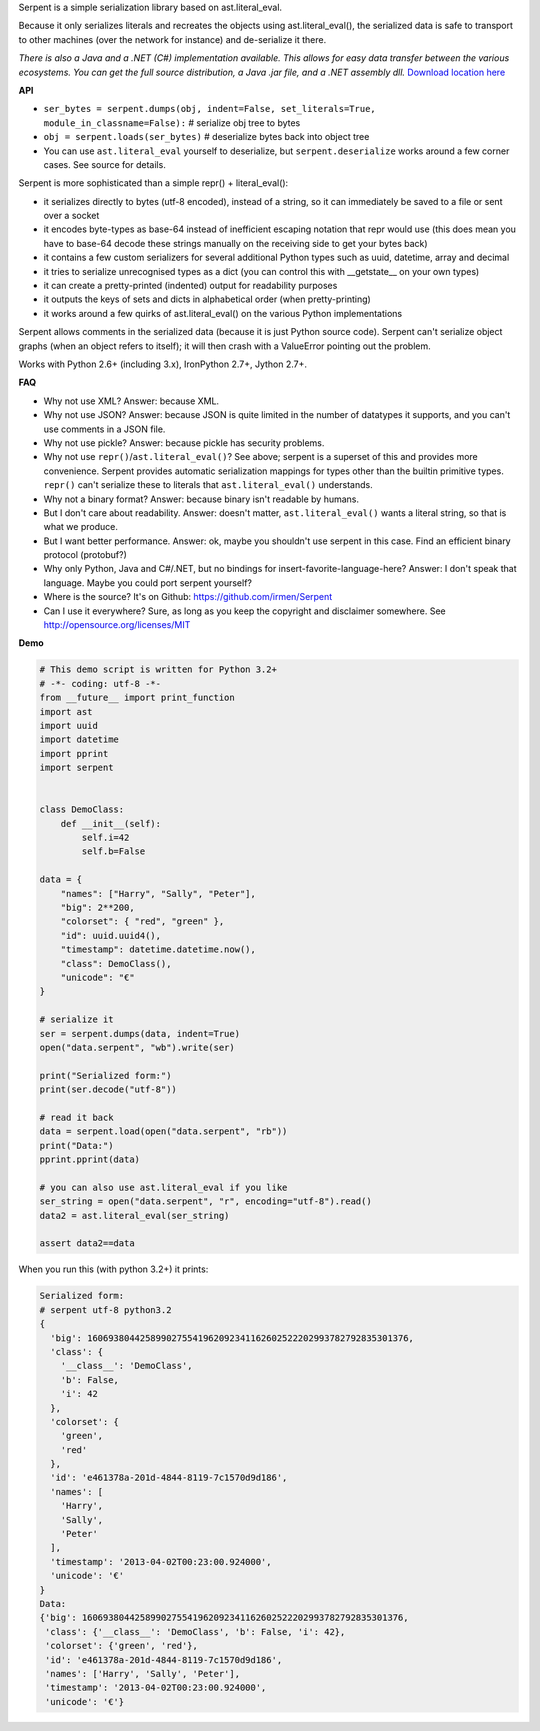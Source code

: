 Serpent is a simple serialization library based on ast.literal_eval.

Because it only serializes literals and recreates the objects using ast.literal_eval(),
the serialized data is safe to transport to other machines (over the network for instance)
and de-serialize it there.

*There is also a Java and a .NET (C#) implementation available. This allows for easy data transfer between the various ecosystems.
You can get the full source distribution, a Java .jar file, and a .NET assembly dll.*  `Download location here <http://irmen.home.xs4all.nl/serpent/>`_


**API**

- ``ser_bytes = serpent.dumps(obj, indent=False, set_literals=True, module_in_classname=False):``      # serialize obj tree to bytes
- ``obj = serpent.loads(ser_bytes)``     # deserialize bytes back into object tree
- You can use ``ast.literal_eval`` yourself to deserialize, but ``serpent.deserialize`` works around a few corner cases. See source for details.

Serpent is more sophisticated than a simple repr() + literal_eval():

- it serializes directly to bytes (utf-8 encoded), instead of a string, so it can immediately be saved to a file or sent over a socket
- it encodes byte-types as base-64 instead of inefficient escaping notation that repr would use (this does mean you have
  to base-64 decode these strings manually on the receiving side to get your bytes back)
- it contains a few custom serializers for several additional Python types such as uuid, datetime, array and decimal
- it tries to serialize unrecognised types as a dict (you can control this with __getstate__ on your own types)
- it can create a pretty-printed (indented) output for readability purposes
- it outputs the keys of sets and dicts in alphabetical order (when pretty-printing)
- it works around a few quirks of ast.literal_eval() on the various Python implementations

Serpent allows comments in the serialized data (because it is just Python source code).
Serpent can't serialize object graphs (when an object refers to itself); it will then crash with a ValueError pointing out the problem.

Works with Python 2.6+ (including 3.x), IronPython 2.7+, Jython 2.7+.

**FAQ**

- Why not use XML? Answer: because XML.
- Why not use JSON? Answer: because JSON is quite limited in the number of datatypes it supports, and you can't use comments in a JSON file.
- Why not use pickle? Answer: because pickle has security problems.
- Why not use ``repr()``/``ast.literal_eval()``? See above; serpent is a superset of this and provides more convenience. Serpent provides automatic serialization mappings for types other than the builtin primitive types. ``repr()`` can't serialize these to literals that ``ast.literal_eval()`` understands.
- Why not a binary format? Answer: because binary isn't readable by humans.
- But I don't care about readability. Answer: doesn't matter, ``ast.literal_eval()`` wants a literal string, so that is what we produce.
- But I want better performance. Answer: ok, maybe you shouldn't use serpent in this case. Find an efficient binary protocol (protobuf?)
- Why only Python, Java and C#/.NET, but no bindings for insert-favorite-language-here? Answer: I don't speak that language. Maybe you could port serpent yourself?
- Where is the source?  It's on Github: https://github.com/irmen/Serpent
- Can I use it everywhere?  Sure, as long as you keep the copyright and disclaimer somewhere. See http://opensource.org/licenses/MIT

**Demo**

.. code:: python

 # This demo script is written for Python 3.2+
 # -*- coding: utf-8 -*-
 from __future__ import print_function
 import ast
 import uuid
 import datetime
 import pprint
 import serpent


 class DemoClass:
     def __init__(self):
         self.i=42
         self.b=False

 data = {
     "names": ["Harry", "Sally", "Peter"],
     "big": 2**200,
     "colorset": { "red", "green" },
     "id": uuid.uuid4(),
     "timestamp": datetime.datetime.now(),
     "class": DemoClass(),
     "unicode": "€"
 }

 # serialize it
 ser = serpent.dumps(data, indent=True)
 open("data.serpent", "wb").write(ser)

 print("Serialized form:")
 print(ser.decode("utf-8"))

 # read it back
 data = serpent.load(open("data.serpent", "rb"))
 print("Data:")
 pprint.pprint(data)

 # you can also use ast.literal_eval if you like
 ser_string = open("data.serpent", "r", encoding="utf-8").read()
 data2 = ast.literal_eval(ser_string)

 assert data2==data


When you run this (with python 3.2+) it prints:

.. code:: python

 Serialized form:
 # serpent utf-8 python3.2
 {
   'big': 1606938044258990275541962092341162602522202993782792835301376,
   'class': {
     '__class__': 'DemoClass',
     'b': False,
     'i': 42
   },
   'colorset': {
     'green',
     'red'
   },
   'id': 'e461378a-201d-4844-8119-7c1570d9d186',
   'names': [
     'Harry',
     'Sally',
     'Peter'
   ],
   'timestamp': '2013-04-02T00:23:00.924000',
   'unicode': '€'
 }
 Data:
 {'big': 1606938044258990275541962092341162602522202993782792835301376,
  'class': {'__class__': 'DemoClass', 'b': False, 'i': 42},
  'colorset': {'green', 'red'},
  'id': 'e461378a-201d-4844-8119-7c1570d9d186',
  'names': ['Harry', 'Sally', 'Peter'],
  'timestamp': '2013-04-02T00:23:00.924000',
  'unicode': '€'}


